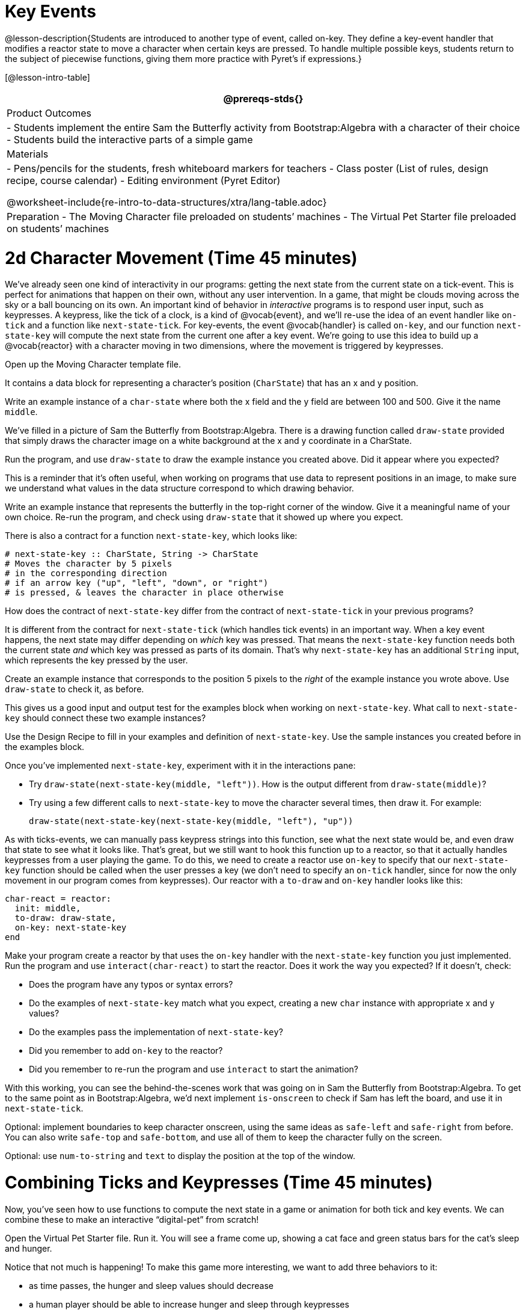 = Key Events

@lesson-description{Students are introduced to another type of
event, called on-key. They define a key-event handler that
modifies a reactor state to move a character when certain keys
are pressed. To handle multiple possible keys, students return to
the subject of piecewise functions, giving them more practice
with Pyret’s if expressions.}

[@lesson-intro-table]
|===
@prereqs-stds{}

| Product Outcomes
|
- Students implement the entire Sam the Butterfly activity from
  Bootstrap:Algebra with a character of their choice
- Students build the interactive parts of a simple game

| Materials
|
- Pens/pencils for the students, fresh whiteboard markers for teachers
- Class poster (List of rules, design recipe, course calendar)
- Editing environment (Pyret Editor)

@worksheet-include{re-intro-to-data-structures/xtra/lang-table.adoc}

| Preparation
- The Moving Character file preloaded on students’ machines
- The Virtual Pet Starter file preloaded on students’ machines

|===





= 2d Character Movement (Time 45 minutes)

We’ve already seen one kind of interactivity in our programs:
getting the next state from the current state on a tick-event.
This is perfect for animations that happen on their own, without
any user intervention. In a game, that might be clouds moving
across the sky or a ball bouncing on its own. An important kind
of behavior in _interactive_ programs is to respond user input,
such as keypresses. A keypress, like the tick of a clock, is a
kind of @vocab{event}, and we’ll re-use the idea of an event handler like
`on-tick` and a function like `next-state-tick`. For key-events, the
event @vocab{handler} is called `on-key`, and our function `next-state-key`
will compute the next state from the current one after a key
event. We’re going to use this idea to build up a @vocab{reactor} with a
character moving in two dimensions, where the movement is
triggered by keypresses.

[.lesson-instruction]
Open up the Moving Character template file.

It contains a data block for representing a character’s position
(`CharState`) that has an x and y position.

[.lesson-instruction]
Write an example instance of a `char-state` where both the x field
and the y field are between 100 and 500. Give it the name `middle`.

We’ve filled in a picture of Sam the Butterfly from
Bootstrap:Algebra. There is a drawing function called `draw-state`
provided that simply draws the character image on a white
background at the x and y coordinate in a CharState.

[.lesson-instruction]
Run the program, and use `draw-state` to draw the example instance
you created above. Did it appear where you expected?

This is a reminder that it’s often useful, when working on
programs that use data to represent positions in an image, to
make sure we understand what values in the data structure
correspond to which drawing behavior.

[.lesson-instruction]
Write an example instance that represents the butterfly in the
top-right corner of the window. Give it a meaningful name of your
own choice. Re-run the program, and check using `draw-state` that
it showed up where you expect.

There is also a contract for a function `next-state-key`, which looks like:

---- 
# next-state-key :: CharState, String -> CharState
# Moves the character by 5 pixels
# in the corresponding direction
# if an arrow key ("up", "left", "down", or "right")
# is pressed, & leaves the character in place otherwise
---- 

[.lesson-instruction]
How does the contract of `next-state-key` differ from the
contract of `next-state-tick` in your previous programs?

It is different from the contract for `next-state-tick` (which
handles tick events) in an important way. When a key event
happens, the next state may differ depending on _which_ key was
pressed. That means the `next-state-key` function needs both the
current state _and_ which key was pressed as parts of its domain.
That’s why `next-state-key` has an additional `String` input,
which represents the key pressed by the user.

[.lesson-instruction]
Create an example instance that corresponds to the position 5
pixels to the _right_ of the example instance you wrote above.
Use `draw-state` to check it, as before.

This gives us a good input and output test for the examples block
when working on `next-state-key`. What call to `next-state-key`
should connect these two example instances?

[.lesson-instruction]
Use the Design Recipe to fill in your examples and definition of
`next-state-key`. Use the sample instances you created before in
the examples block.

////
It’s an important point that next-state-key takes in an extra
piece of information: the pressed key. This makes it much richer
in terms of its purpose statement, which should describe what
different keys ought to do to the state of the reactor.

Students will create something like this completed file by adding
a next-state-key function
////

[.lesson-instruction]
--
Once you’ve implemented `next-state-key`, experiment with it in
the interactions pane:

- Try `draw-state(next-state-key(middle, "left"))`. How is the
  output different from `draw-state(middle)`?
- Try using a few different calls to `next-state-key` to move the
  character several times, then draw it. For example: 
+
`draw-state(next-state-key(next-state-key(middle, "left"), "up"))`
-- 

As with ticks-events, we can manually pass keypress strings into
this function, see what the next state would be, and even draw
that state to see what it looks like. That’s great, but we still
want to hook this function up to a reactor, so that it actually
handles keypresses from a user playing the game. To do this, we
need to create a reactor use `on-key` to specify that our
`next-state-key` function should be called when the user presses a
key (we don’t need to specify an `on-tick` handler, since for now
the only movement in our program comes from keypresses). Our
reactor with a `to-draw` and `on-key` handler looks like this:

 
----
char-react = reactor:
  init: middle,
  to-draw: draw-state,
  on-key: next-state-key
end
----

[.lesson-instruction]
--
Make your program create a reactor by that uses the `on-key`
handler with the `next-state-key` function you just implemented.
Run the program and use `interact(char-react)` to start the
reactor. Does it work the way you expected? If it doesn’t, check:

- Does the program have any typos or syntax errors?
- Do the examples of `next-state-key` match what you expect,
  creating a new `char` instance with appropriate x and y values?
- Do the examples pass the implementation of `next-state-key`?
- Did you remember to add `on-key` to the reactor?
- Did you remember to re-run the program and use `interact` to
  start the animation?
--

With this working, you can see the behind-the-scenes work that
was going on in Sam the Butterfly from Bootstrap:Algebra. To get
to the same point as in Bootstrap:Algebra, we’d next implement
`is-onscreen` to check if Sam has left the board, and use it in
`next-state-tick`.


////
Act out a reactor with key-events. You will need four students:
one who acts as the next-state-key function, one who acts as the
keyboard (you could also have the class act as a keyboard by
having students shout out keys), one who acts as the reactor, and
one who acts as the draw-state function. Give each student a few
sheets of paper and something to write with.

When a key is "pressed" by the keyboard, the reactor write the
current state and the key that was pressed, then shows their
paper to next-state-key.
next-state-key produces a new state based on the current state
and the key, writes it down, and then hands the new state back to
the reactor.
The reactor discards their old state, replacing it with the new
one, and shows the new one to draw-state.
draw-state produces an image for the reactor to post, and draws
it on paper. They hand the image to the reactor, who holds it up
as the new frame in the animation.
We recommend not having a next-state-tick function for this
activity, to keep the focus on key events. You can add a on-tick
handler in a separate stage when talking through games which have
both time- and key-based events.
////

Optional: implement boundaries to keep character onscreen, using
the same ideas as `safe-left` and `safe-right` from before. You
can also write `safe-top` and `safe-bottom`, and use all of them
to keep the character fully on the screen.

Optional: use `num-to-string` and `text` to display the position
at the top of the window.


= Combining Ticks and Keypresses (Time 45 minutes)

Now, you’ve seen how to use functions to compute the next state
in a game or animation for both tick and key events. We can
combine these to make an interactive "`digital-pet`" from
scratch!

[.lesson-instruction]
Open the Virtual Pet Starter file. Run it. You will see a frame
come up, showing a cat face and green status bars for the cat’s
sleep and hunger.

Notice that not much is happening! To make this game more
interesting, we want to add three behaviors to it:

- as time passes, the hunger and sleep values should decrease
- a human player should be able to increase hunger and sleep through keypresses
- the image of the cat should change when hunger and sleep both
  reach 0 (and the player loses the game)

In this lesson, you will extend the animation three times, once
for each of these behaviors, by adding or changing the functions
that make up an animation. To do this, you will use the
_Animation Extension Worksheet_ three times. Note that none of
these should require adding any new fields to the data
definition, just adding and editing functions like
`next-state-tick`, `next-state-key`, and `draw-state`. We will
walk you through the first use of the animation extension
worksheet, then let you try the other two on your own.

[.lesson-point]
Extension 1: Decrease Hunger and Sleep on Ticks

For this extension, we want to decrease the hunger by 2 and the
sleep by 1 each time the animation ticks to a new frame.

[.lesson-instruction]
Open your workbook to Page 35, which shows you the extension
worksheet filled in for this extension.

In this filled-in worksheet, the description from the problem is
written down into the "goal" part of the worksheet. This is like
the "`purpose statement`" for the feature.

[.lesson-instruction]
Think about what sketches you would draw to illustrate the
animation with this new behavior. Then check out the ones we drew
on the example worksheet. Notice that they focus on the bars
having different lengths.

Next, we consider the tables that summarize what now changes in the animation.

[.lesson-instruction]
What changes between frames now that didn’t in the starter file
for the virtual pet?

The worksheet identifies that both hunger and sleep are changing
in new ways. Since they `aren’t` new fields, this feature is
completely dependent on existing data, and we don’t need to add
any new fields. We therefore leave the second table empty (since
we aren’t adding new fields).

Next, we identify the components that we need to write or update.
We don’t need to change the data definition at all, because no
new fields were added. We _may_ need to update draw-state
function, since the size of the bars changes. We definitely need
to write the `next-state-tick` function, which doesn’t yet exist.
We do not need to address anything about keypresses with this
feature, so `next-state-key` is untouched. Since
`next-state-tick` has been added for this feature, we need to add
a `on-tick` handler to the reactor.

Now that we’ve planned what work needs to be done (on paper), we
can start thinking about the code. As always, we write examples
before we write functions, so we are clear on what we are trying
to do.

[.lesson-instruction]
Come up with two example instances of `PetState` that illustrate
what should happen as we change the sleep and hunger fields. You
can see the ones we chose on the worksheet. What’s another good
example for us to use in coding and testing?

In our samples, we estimate a bit from looking at the pictures,
but note that we pick numbers that would work with the desired
behavior -- `MIDPET` represents the state after 25 ticks, because
hunger is 50 less (decreased by 2 each tick), and sleep is 25
less (decreased by 1 on each tick). The `LOSEPET` sample instance
corresponds to the state when both hunger and sleep values are 0.

[.lesson-instruction]
Use your sample instances to write examples of the
`next-state-tick` function, which we marked as a to-do item on
the first page of the worksheet.

Now we need to use this information to edit the current code,
checking off the boxes we identified as we go.

[.lesson-instruction]
Look at the `draw-state` function: how will it need to change to
draw boxes for the sleep and hunger values?

The `draw-state` function already does this, so we can check the
`draw-state` changes off as being done (without doing additional
work).

[.lesson-instruction]
Develop `next-state-tick`, using the contract in the starter file
and the examples from the worksheet.

Once we’ve finished using the design recipe to implement
`next-state-tick`, we can check off its box. Finally, we need to
add the handler to the reactor so the reactor calls the function
we just wrote on tick events.

[.lesson-instruction]
Edit the `pet-react` reactor to include `next-state-tick`
alongside the `on-tick` handler.

You should have ended up with something like this:

 
----
pet-react = reactor:
  init: FULLPET,
  on-tick: next-state-tick,
  to-draw: draw-state
end
----

Make sure you get a working animation with bars that decrease
before moving on, like this:


[.lesson-point]
Modification 2: Key Events

Next, we’ll add key events to the game so the player can increase
them so they don’t reach zero!

[.lesson-instruction]
Turn to Page 37 in your workbook. Fill in the first page to plan
out the following extension: On a keypress, if the user pressed
"`f`" (for "`feed`"), `hunger` should increase by 10. If the user
pressed "`s`" (for "`sleep`"), `sleep` should increase by 5. If
the user presses any other keys, nothing should change.

As you fill in the worksheet, think about useful sketches that
capture this new feature, whether you need new fields, and which
functions are effected.

[.lesson-instruction]
--
When you’ve implemented `next-state-key`, you can add it to the
reactor at the bottom of the file with:

 
----
pet-react = reactor:
  init: FULLPET,
  on-key: next-state-key,
  on-tick: next-state-tick,
  to-draw: draw-state
end
----

and test out your game!
--

[.lesson-point]
Modification 3: Change Pet Image When Game is Lost

[.lesson-instruction]
When any bar reaches zero, the game is lost and your pet is sad
-- make the picture change to show the player this! In addition,
when the game is lost, the "`f`" and "`s`" keys shouldn’t do
anything. Instead, the user should be able to press the "`r`" key
(for "`restart`"), to reset hunger and sleep 100, and start
playing again. Use the animation-extension worksheet on Page 39
to plan out your changes.

You now know everything you need to build interactive games that
react to the keyboard, draw an image, and change over time! These
are the fundamentals of building up an interactive program, and
there are a lot of games, simulations, or activities you can
build already. For example, you could build Pong, or the extended
Ninja Cat, a more involved Pet Simulator, a game with levels, and
much, much more.

Some of these ideas are more straightforward than others with
what you know. The rest of the workbook and units are designed to
show you different _features_ that you can add to interactive
programs. You can work through them all if you like, or come up
with an idea for your own program, and try the ones that will
help you build your very own program!

////
Some next steps/optional activities if students finish these activities:

Find your own images to create a different virtual pet
Stop the bars from overflowing some maximum. (produce something
like this completed game)
Add an x-coordinate to the PetState so the pet moves around,
either on keypress or based on clock ticks.
Add a costume to the PetState, then change the draw-pet function
so that it changes the costume based on the pet’s mood (if
a-pet.hunger <= 50, show a pic of the pet looking hungry)
////

